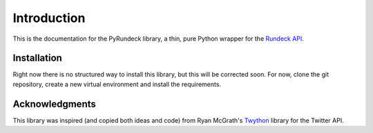 Introduction
============

This is the documentation for the PyRundeck library, a thin, pure Python wrapper for the Rundeck_ API_.

Installation
------------
Right now there is no structured way to install this library, but this will be corrected soon. For now, clone the git
repository, create a new virtual environment and install the requirements.

Acknowledgments
---------------

This library was inspired (and copied both ideas and code) from Ryan McGrath's `Twython <https://github
.com/ryanmcgrath/twython>`_ library for the Twitter API.



.. _Rundeck: http://rundeck.org/
.. _API: http://rundeck.org/docs/api/index.html
